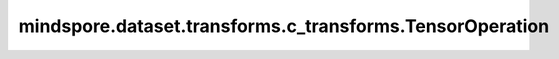 mindspore.dataset.transforms.c_transforms.TensorOperation
=========================================================

.. py:class:: mindspore.dataset.transforms.c_transforms.TensorOperation()

    数据增强处理的基类，其作为mindspore.dataset.transforms.c_transforms模块中数据增强的基类。
